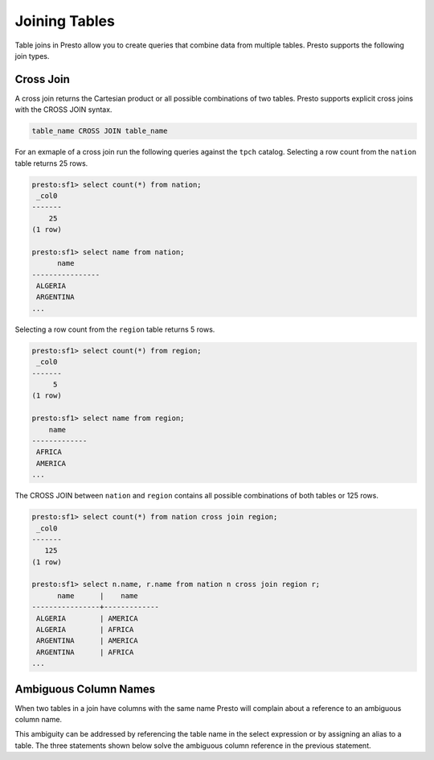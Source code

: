 ==============
Joining Tables
==============

Table joins in Presto allow you to create queries that combine data
from multiple tables. Presto supports the following join types.

Cross Join
----------

A cross join returns the Cartesian product or all possible
combinations of two tables. Presto supports explicit cross joins with
the CROSS JOIN syntax.

.. code-block:: none

    table_name CROSS JOIN table_name

For an exmaple of a cross join run the following queries against the
``tpch`` catalog.  Selecting a row count from the ``nation`` table
returns 25 rows.

.. code-block:: none

    presto:sf1> select count(*) from nation;
     _col0 
    -------
        25 
    (1 row)

    presto:sf1> select name from nation;
	  name      
    ----------------
     ALGERIA        
     ARGENTINA      
    ...

Selecting a row count from the ``region`` table returns 5 rows.

.. code-block:: none

    presto:sf1> select count(*) from region;
     _col0 
    -------
	 5 
    (1 row)

    presto:sf1> select name from region;
	name     
    -------------
     AFRICA      
     AMERICA  
    ...

The CROSS JOIN between ``nation`` and ``region`` contains all possible
combinations of both tables or 125 rows.

.. code-block:: none

    presto:sf1> select count(*) from nation cross join region;
     _col0 
    -------
       125 
    (1 row)

    presto:sf1> select n.name, r.name from nation n cross join region r;
	  name      |    name     
    ----------------+-------------
     ALGERIA        | AMERICA     
     ALGERIA        | AFRICA      
     ARGENTINA      | AMERICA     
     ARGENTINA      | AFRICA  
    ...

Ambiguous Column Names
----------------------

When two tables in a join have columns with the same name Presto will
complain about a reference to an ambiguous column name.

.. code-block:: none
    presto:sf1> select name from nation cross join region;
    Query 20140730_101154_00047_3bk2j failed: Column 'name' is ambiguous

This ambiguity can be addressed by referencing the table name in the
select expression or by assigning an alias to a table.  The three
statements shown below solve the ambiguous column reference in the
previous statement.

.. code-block:: none
    select nation.name, region.name from nation cross join region;

    select n.name, r.name from nation as n cross join region as r;

    select n.name, r.name from nation n cross join region r;
